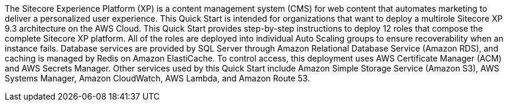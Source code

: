 // Replace the content in <>
// Identify your target audience and explain how/why they would use this Quick Start.
//Avoid borrowing text from third-party websites (copying text from AWS service documentation is fine). Also, avoid marketing-speak, focusing instead on the technical aspect.

The Sitecore Experience Platform (XP) is a content management system (CMS) for web
content that automates marketing to deliver a personalized user experience. This Quick
Start is intended for organizations that want to deploy a multirole Sitecore XP 9.3
architecture on the AWS Cloud.
This Quick Start provides step-by-step instructions to deploy 12 roles that compose the
complete Sitecore XP platform. All of the roles are deployed into individual Auto Scaling
groups to ensure recoverability when an instance fails. Database services are provided by
SQL Server through Amazon Relational Database Service (Amazon RDS), and caching is
managed by Redis on Amazon ElastiCache.
To control access, this deployment uses AWS Certificate Manager (ACM) and AWS Secrets
Manager. Other services used by this Quick Start include Amazon Simple Storage Service
(Amazon S3), AWS Systems Manager, Amazon CloudWatch, AWS Lambda, and Amazon
Route 53.